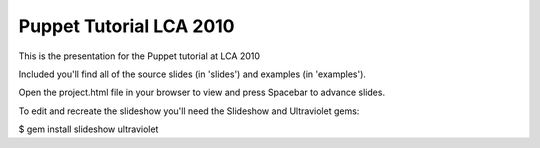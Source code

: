 Puppet Tutorial LCA 2010
========================

This is the presentation for the Puppet tutorial at LCA 2010

Included you'll find all of the source slides (in 'slides') and examples (in 'examples').

Open the project.html file in your browser to view and press Spacebar to advance slides.

To edit and recreate the slideshow you'll need the Slideshow and Ultraviolet gems:

$ gem install slideshow ultraviolet

